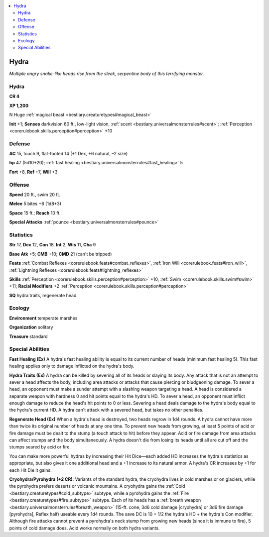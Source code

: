 
.. _`bestiary.hydra`:

.. contents:: \ 

.. _`bestiary.hydra#hydra`:

Hydra
******

\ *Multiple angry snake-like heads rise from the sleek, serpentine body of this terrifying monster.*

Hydra
======

**CR 4** 

\ **XP 1,200**

N Huge :ref:`magical beast <bestiary.creaturetypes#magical_beast>`\  

\ **Init**\  +1; \ **Senses**\  darkvision 60 ft., low-light vision, :ref:`scent <bestiary.universalmonsterrules#scent>`\ ; :ref:`Perception <corerulebook.skills.perception#perception>`\  +10

.. _`bestiary.hydra#defense`:

Defense
========

\ **AC**\  15, touch 9, flat-footed 14 (+1 Dex, +6 natural, –2 size)

\ **hp**\  47 (5d10+20); :ref:`fast healing <bestiary.universalmonsterrules#fast_healing>`\  5

\ **Fort**\  +8, \ **Ref**\  +7, \ **Will**\  +3

.. _`bestiary.hydra#offense`:

Offense
========

\ **Speed**\  20 ft., swim 20 ft.

\ **Melee**\  5 bites +6 (1d8+3) 

\ **Space**\  15 ft.; \ **Reach**\  10 ft.

\ **Special Attacks**\  :ref:`pounce <bestiary.universalmonsterrules#pounce>`

.. _`bestiary.hydra#statistics`:

Statistics
===========

\ **Str**\  17, \ **Dex**\  12, \ **Con**\  18, \ **Int**\  2, \ **Wis**\  11, \ **Cha**\  9

\ **Base Atk**\  +5; \ **CMB**\  +10; \ **CMD**\  21 (can't be tripped)

\ **Feats**\  :ref:`Combat Reflexes <corerulebook.feats#combat_reflexes>`\ , :ref:`Iron Will <corerulebook.feats#iron_will>`\ , :ref:`Lightning Reflexes <corerulebook.feats#lightning_reflexes>`

\ **Skills**\  :ref:`Perception <corerulebook.skills.perception#perception>`\  +10, :ref:`Swim <corerulebook.skills.swim#swim>`\  +11; \ **Racial Modifiers**\  +2 :ref:`Perception <corerulebook.skills.perception#perception>`

\ **SQ**\  hydra traits, regenerate head

.. _`bestiary.hydra#ecology`:

Ecology
========

\ **Environment**\  temperate marshes

\ **Organization**\  solitary

\ **Treasure**\  standard

.. _`bestiary.hydra#special_abilities`:

Special Abilities
==================

\ **Fast Healing (Ex)**\  A hydra's fast healing ability is equal to its current number of heads (minimum fast healing 5). This fast healing applies only to damage inflicted on the hydra's body.

\ **Hydra Traits (Ex)**\  A hydra can be killed by severing all of its heads or slaying its body. Any attack that is not an attempt to sever a head affects the body, including area attacks or attacks that cause piercing or bludgeoning damage. To sever a head, an opponent must make a sunder attempt with a slashing weapon targeting a head. A head is considered a separate weapon with hardness 0 and hit points equal to the hydra's HD. To sever a head, an opponent must inflict enough damage to reduce the head's hit points to 0 or less. Severing a head deals damage to the hydra's body equal to the hydra's current HD. A hydra can't attack with a severed head, but takes no other penalties.

\ **Regenerate Head (Ex)**\  When a hydra's head is destroyed, two heads regrow in 1d4 rounds. A hydra cannot have more than twice its original number of heads at any one time. To prevent new heads from growing, at least 5 points of acid or fire damage must be dealt to the stump (a touch attack to hit) before they appear. Acid or fire damage from area attacks can affect stumps and the body simultaneously. A hydra doesn't die from losing its heads until all are cut off and the stumps seared by acid or fire.

You can make more powerful hydras by increasing their Hit Dice—each added HD increases the hydra's statistics as appropriate, but also gives it one additional head and a +1 increase to its natural armor. A hydra's CR increases by +1 for each Hit Die it gains.

\ **Cryohydra/Pyrohydra (+2 CR)**\ : Variants of the standard hydra, the cryohydra lives in cold marshes or on glaciers, while the pyrohydra prefers deserts or volcanic mountains. A cryohydra gains the :ref:`Cold <bestiary.creaturetypes#cold_subtype>`\  subtype, while a pyrohydra gains the :ref:`Fire <bestiary.creaturetypes#fire_subtype>`\  subtype. Each of its heads has a :ref:`breath weapon <bestiary.universalmonsterrules#breath_weapon>`\  (15-ft. cone, 3d6 cold damage [cryohydra] or 3d6 fire damage [pyrohydra], Reflex half) useable every 1d4 rounds. The save DC is 10 + 1/2 the hydra's HD + the hydra's Con modifier. Although fire attacks cannot prevent a pyrohydra's neck stump from growing new heads (since it is immune to fire), 5 points of cold damage does. Acid works normally on both hydra variants.
